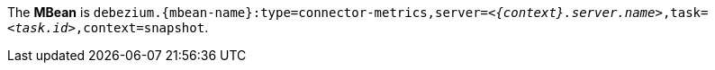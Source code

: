 The *MBean* is `debezium.{mbean-name}:type=connector-metrics,server=_<{context}.server.name>_,task=_<task.id>_,context=snapshot`.
